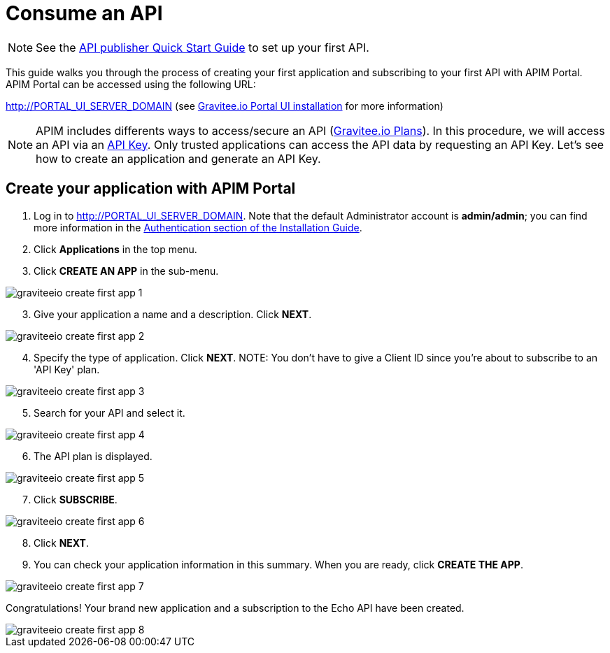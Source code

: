 = Consume an API
:page-sidebar: apim_3_x_sidebar
:page-permalink: apim/3.x/apim_quickstart_consume_ui.html
:page-folder: apim/quickstart
:page-layout: apim3x

NOTE: See the link:/apim/3.x/apim_quickstart_publish.html[API publisher Quick Start Guide] to set up your first API.

This guide walks you through the process of creating your first application and subscribing to your first API with APIM Portal.
APIM Portal can be accessed using the following URL:

http://PORTAL_UI_SERVER_DOMAIN (see link:/apim/3.x/apim_installguide_portal_ui_install_zip.html[Gravitee.io Portal UI installation] for more information)


NOTE: APIM includes differents ways to access/secure an API (link:/apim/3.x/apim_publisherguide_plans_subscriptions.html[Gravitee.io Plans]).
In this procedure, we will access an API via an link:/apim/3.x/apim_policies_apikey.html[API Key].
Only trusted applications can access the API data by requesting an API Key.
Let's see how to create an application and generate an API Key.

== Create your application with APIM Portal

. Log in to http://PORTAL_UI_SERVER_DOMAIN. Note that the default Administrator account is **admin/admin**; you can find more information in the link:/apim/3.x/apim_installguide_authentication.html[Authentication section of the Installation Guide].
. Click **Applications** in the top menu.
. Click **CREATE AN APP**  in the sub-menu.

image::apim/3.x/quickstart/consume/graviteeio-create-first-app-1.png[]

[start=3]
. Give your application a name and a description. Click **NEXT**.

image::apim/3.x/quickstart/consume/graviteeio-create-first-app-2.png[]

[start=4]

. Specify the type of application. Click **NEXT**.
NOTE: You don't have to give a Client ID since you're about to subscribe to an 'API Key' plan.

image::apim/3.x/quickstart/consume/graviteeio-create-first-app-3.png[]

[start=5]
. Search for your API and select it.

image::apim/3.x/quickstart/consume/graviteeio-create-first-app-4.png[]

[start=6]
. The API plan is displayed.

image::apim/3.x/quickstart/consume/graviteeio-create-first-app-5.png[]

[start=7]
. Click **SUBSCRIBE**.

image::apim/3.x/quickstart/consume/graviteeio-create-first-app-6.png[]

[start=8]
. Click **NEXT**.
. You can check your application information in this summary. When you are ready, click **CREATE THE APP**.

image::apim/3.x/quickstart/consume/graviteeio-create-first-app-7.png[]

Congratulations! Your brand new application and a subscription to the Echo API have been created.

image::apim/3.x/quickstart/consume/graviteeio-create-first-app-8.png[]
